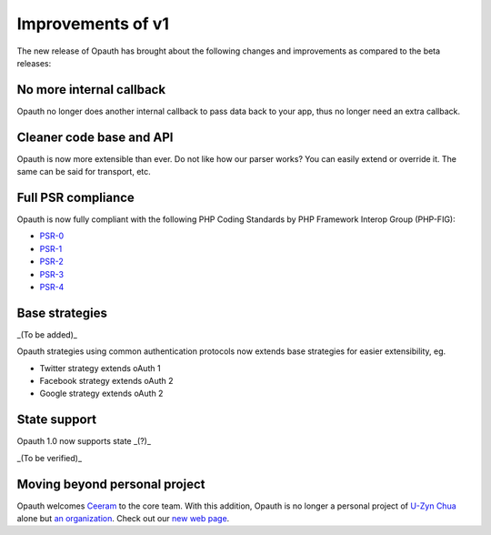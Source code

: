 Improvements of v1
==================

The new release of Opauth has brought about the following changes and improvements as compared to the beta releases:

No more internal callback
-------------------------
Opauth no longer does another internal callback to pass data back to your app, thus no longer need an extra callback.

Cleaner code base and API
-------------------------
Opauth is now more extensible than ever. Do not like how our parser works? You can easily extend or override it. The same can be said for transport, etc.

Full PSR compliance
-------------------
Opauth is now fully compliant with the following PHP Coding Standards by PHP Framework Interop Group (PHP-FIG):

- `PSR-0 <http://www.php-fig.org/psr/psr-0/>`_
- `PSR-1 <http://www.php-fig.org/psr/psr-1/>`_
- `PSR-2 <http://www.php-fig.org/psr/psr-2/>`_
- `PSR-3 <http://www.php-fig.org/psr/psr-3/>`_
- `PSR-4 <http://www.php-fig.org/psr/psr-4/>`_

Base strategies
---------------
_(To be added)_

Opauth strategies using common authentication protocols now extends base strategies for easier extensibility, eg.

- Twitter strategy extends oAuth 1
- Facebook strategy extends oAuth 2
- Google strategy extends oAuth 2

State support
-------------
Opauth 1.0 now supports state _(?)_

_(To be verified)_

Moving beyond personal project
------------------------------
Opauth welcomes `Ceeram <https://github.com/ceeram>`_ to the core team. With this addition, Opauth is no longer a personal project of `U-Zyn Chua <https://github.com/uzyn>`_ alone but `an organization <https://github.com/opauth>`_. Check out our `new web page <http://opauth.org>`_.
